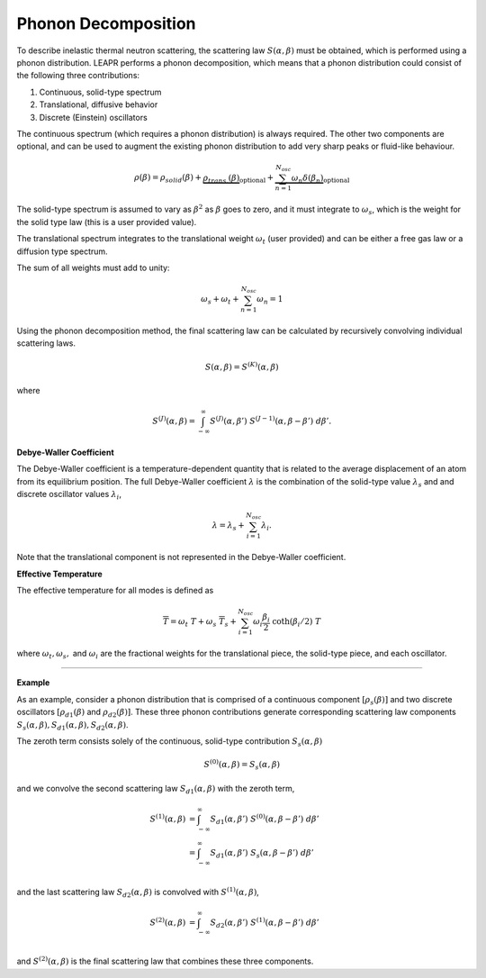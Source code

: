 

..
  COMMENT: .. contents:: Table of Contents

.. .. _inelastic_scattering:

.. Inelastic Scattering
.. ======================

Phonon Decomposition
---------------------


To describe inelastic thermal neutron scattering, the scattering law :math:`S(\alpha,\beta)` must be obtained, which is performed using a phonon distribution. LEAPR performs a phonon decomposition, which means that a phonon distribution could consist of the following three contributions:

1. Continuous, solid-type spectrum
2. Translational, diffusive behavior
3. Discrete (Einstein) oscillators

The continuous spectrum (which requires a phonon distribution) is always required. The other two components are optional, and can be used to augment the existing phonon distribution to add very sharp peaks or fluid-like behaviour. 

.. math:: 
  \rho(\beta) = \rho_{solid}(\beta) + \underbrace{\rho_{trans.}(\beta)}_{\text{optional}} + \underbrace{\sum_{n=1}^{N_{osc}}\omega_n\delta(\beta_n) }_{\text{optional}}

The solid-type spectrum is assumed to vary as :math:`\beta^2` as :math:`\beta` goes to zero, and it must integrate to :math:`\omega_s`, which is the weight for the solid type law (this is a user provided value).

The translational spectrum integrates to the translational weight :math:`\omega_t` (user provided) and can be either a free gas law or a diffusion type spectrum.

The sum of all weights must add to unity:

.. math::
  \omega_s + \omega_t + \sum_{n=1}^{N_{osc}}\omega_n = 1


Using the phonon decomposition method, the final scattering law can be calculated by recursively convolving individual scattering laws. 


.. math:: 
  S(\alpha,\beta) = S^{(K)}(\alpha,\beta)

where

.. math::
  S^{(J)}(\alpha,\beta) = \int_{-\infty}^\infty S^{(J)}(\alpha,\beta')~S^{(J-1)}(\alpha,\beta-\beta')~d\beta'. 


**Debye-Waller Coefficient**
 
The Debye-Waller coefficient is a temperature-dependent quantity that is related to the average displacement of an atom from its equilibrium position. The full Debye-Waller coefficient :math:`\lambda` is the combination of the solid-type value :math:`\lambda_s` and and discrete oscillator values :math:`\lambda_i`,

.. math::
  \lambda = \lambda_s + \sum_{i=1}^{N_{osc}}\lambda_i.

Note that the translational component is not represented in the Debye-Waller coefficient.

**Effective Temperature**

The effective temperature for all modes is defined as 

.. math::
  \overline{T} = \omega_t~T + \omega_s~\overline{T}_s+\sum_{i=1}^{N_{osc}}\omega_i\frac{\beta_i}{2}~\coth(\beta_i/2)~T

where :math:`\omega_t,\omega_s,` and :math:`\omega_i` are the fractional weights for the translational piece, the solid-type piece, and each oscillator.


-------------------------------------------------

**Example**

As an example, consider a phonon distribution that is comprised of a continuous component :math:`[\rho_s(\beta)]` and two discrete oscillators :math:`[\rho_{d1}(\beta)` and :math:`\rho_{d2}(\beta)]`. These three phonon contributions generate corresponding scattering law components :math:`S_s(\alpha,\beta),S_{d1}(\alpha,\beta),S_{d2}(\alpha,\beta)`.

The zeroth term consists solely of the continuous, solid-type contribution :math:`S_s(\alpha,\beta)`

.. math::
  S^{(0)}(\alpha,\beta) = S_s(\alpha,\beta) 

and we convolve the second scattering law :math:`S_{d1}(\alpha,\beta)` with the zeroth term,

.. math::
  \begin{align}
  S^{(1)}(\alpha,\beta) &= \int_{-\infty}^\infty S_{d1}(\alpha,\beta')~S^{(0)}(\alpha,\beta-\beta')~d\beta'\\
                        &= \int_{-\infty}^\infty S_{d1}(\alpha,\beta')~S_s(\alpha,\beta-\beta')~d\beta'\\
  \end{align}

and the last scattering law :math:`S_{d2}(\alpha,\beta)` is convolved with :math:`S^{(1)}(\alpha,\beta)`,

.. math::
  \begin{align}
  S^{(2)}(\alpha,\beta) &= \int_{-\infty}^\infty S_{d2}(\alpha,\beta')~S^{(1)}(\alpha,\beta-\beta')~d\beta'\\
  \end{align}


and :math:`S^{(2)}(\alpha,\beta)` is the final scattering law that combines these three components.







